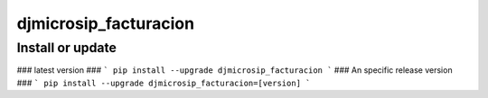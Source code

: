 djmicrosip_facturacion
==========================

Install or update
-------

### latest version ###
```
pip install --upgrade djmicrosip_facturacion
```
### An specific release version ###
```
pip install --upgrade djmicrosip_facturacion=[version]
```